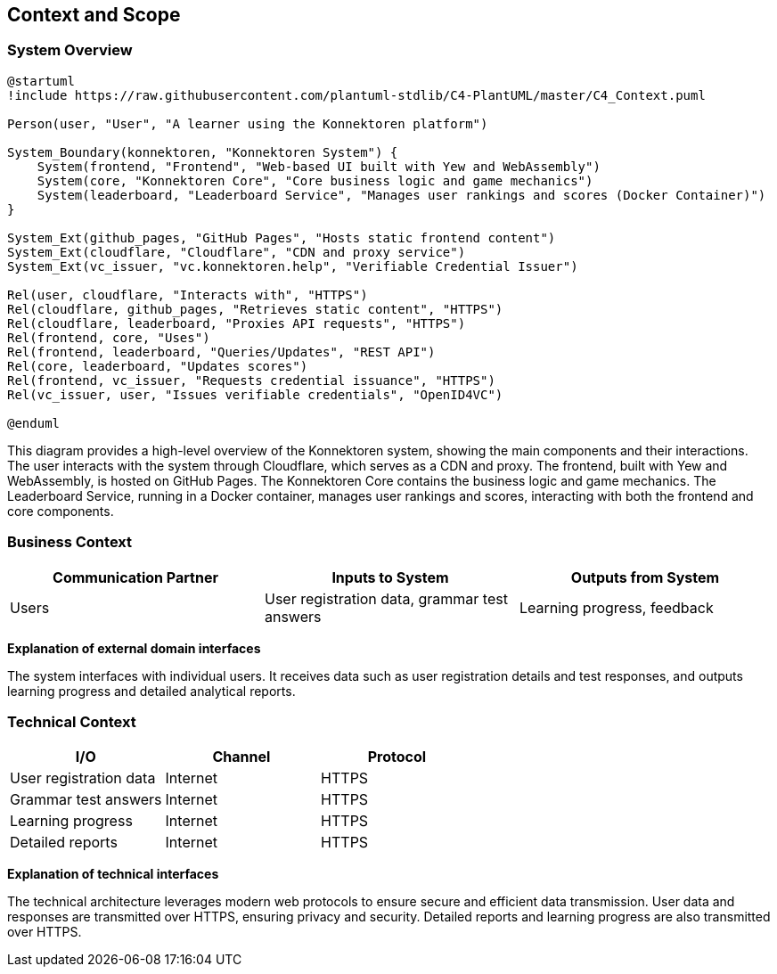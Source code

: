 ifndef::imagesdir[:imagesdir: ../images]

[[section-context-and-scope]]
== Context and Scope

ifdef::arc42help[]
[role="arc42help"]
****
.Contents
Context and scope - as the name suggests - delimits your system (i.e. your scope) from all its communication partners
(neighboring systems and users, i.e. the context of your system). It thereby specifies the external interfaces.

If necessary, differentiate the business context (domain specific inputs and outputs) from the technical context (channels, protocols, hardware).

.Motivation
The domain interfaces and technical interfaces to communication partners are among your system's most critical aspects. Make sure that you completely understand them.

.Form
Various options:

* Context diagrams
* Lists of communication partners and their interfaces.

.Further Information
See https://docs.arc42.org/section-3/[Context and Scope] in the arc42 documentation.
****
endif::arc42help[]

=== System Overview

[plantuml, system-overview-c4, png]
----
@startuml
!include https://raw.githubusercontent.com/plantuml-stdlib/C4-PlantUML/master/C4_Context.puml

Person(user, "User", "A learner using the Konnektoren platform")

System_Boundary(konnektoren, "Konnektoren System") {
    System(frontend, "Frontend", "Web-based UI built with Yew and WebAssembly")
    System(core, "Konnektoren Core", "Core business logic and game mechanics")
    System(leaderboard, "Leaderboard Service", "Manages user rankings and scores (Docker Container)")
}

System_Ext(github_pages, "GitHub Pages", "Hosts static frontend content")
System_Ext(cloudflare, "Cloudflare", "CDN and proxy service")
System_Ext(vc_issuer, "vc.konnektoren.help", "Verifiable Credential Issuer")

Rel(user, cloudflare, "Interacts with", "HTTPS")
Rel(cloudflare, github_pages, "Retrieves static content", "HTTPS")
Rel(cloudflare, leaderboard, "Proxies API requests", "HTTPS")
Rel(frontend, core, "Uses")
Rel(frontend, leaderboard, "Queries/Updates", "REST API")
Rel(core, leaderboard, "Updates scores")
Rel(frontend, vc_issuer, "Requests credential issuance", "HTTPS")
Rel(vc_issuer, user, "Issues verifiable credentials", "OpenID4VC")

@enduml
----

This diagram provides a high-level overview of the Konnektoren system, showing the main components and their interactions. The user interacts with the system through Cloudflare, which serves as a CDN and proxy. The frontend, built with Yew and WebAssembly, is hosted on GitHub Pages. The Konnektoren Core contains the business logic and game mechanics. The Leaderboard Service, running in a Docker container, manages user rankings and scores, interacting with both the frontend and core components.

=== Business Context

ifdef::arc42help[]
[role="arc42help"]
****
.Contents
Specification of *all* communication partners (users, IT-systems, ...) with explanations of domain specific inputs and outputs or interfaces.
Optionally you can add domain specific formats or communication protocols.

.Motivation
All stakeholders should understand which data are exchanged with the environment of the system.

.Form
All kinds of diagrams that show the system as a black box and specify the domain interfaces to communication partners.
Alternatively (or additionally) you can use a table.
The title of the table is the name of your system, the three columns contain the name of the communication partner, the inputs, and the outputs.
****
endif::arc42help[]

[options="header",cols="3*"]
|===
| Communication Partner | Inputs to System | Outputs from System
| Users | User registration data, grammar test answers | Learning progress, feedback
|===

**Explanation of external domain interfaces**

The system interfaces with individual users. It receives data such as user registration details and test responses, and outputs learning progress and detailed analytical reports.

=== Technical Context

ifdef::arc42help[]
[role="arc42help"]
****
.Contents
Technical interfaces (channels and transmission media) linking your system to its environment. In addition, a mapping of domain specific input/output to the channels, i.e. an explanation which I/O uses which channel.

.Motivation
Many stakeholders make architectural decision based on the technical interfaces between the system and its context. Especially infrastructure or hardware designers decide these technical interfaces.

.Form
E.g. UML deployment diagram describing channels to neighboring systems, together with a mapping table showing the relationships between channels and input/output.
****
endif::arc42help[]

[options="header",cols="3*"]
|===
| I/O | Channel | Protocol
| User registration data | Internet | HTTPS
| Grammar test answers | Internet | HTTPS
| Learning progress | Internet | HTTPS
| Detailed reports | Internet | HTTPS
|===

**Explanation of technical interfaces**

The technical architecture leverages modern web protocols to ensure secure and efficient data transmission. User data and responses are transmitted over HTTPS, ensuring privacy and security. Detailed reports and learning progress are also transmitted over HTTPS.
